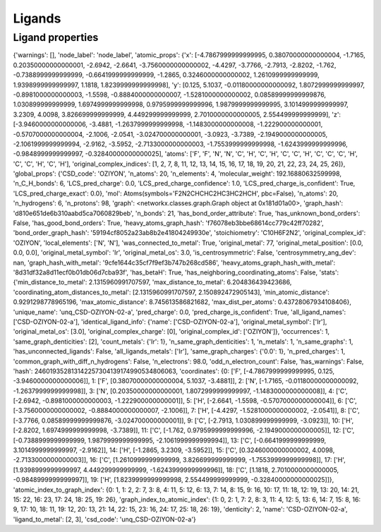 Ligands
=======



Ligand properties
-----------------























{'warnings': [], 'node_label': 'node_label', 'atomic_props': {'x': [-4.7867999999999995, 0.38070000000000004, -1.7165, 0.20350000000000001, -2.6942, -2.6641, -3.7560000000000002, -4.4297, -3.7766, -2.7913, -2.8202, -1.762, -0.7388999999999999, -0.6641999999999999, -1.2865, 0.3246000000000002, 1.2610999999999999, 1.9398999999999997, 1.1818, 1.8239999999999998], 'y': [0.125, 5.1037, -0.01180000000000092, 1.8072999999999997, -0.8981000000000003, -1.5598, -0.8884000000000007, -1.5281000000000002, 0.08589999999999876, 1.030899999999999, 1.6974999999999998, 0.9795999999999996, 1.9879999999999995, 3.1014999999999997, 3.2309, 4.0098, 3.826699999999999, 4.449299999999999, 2.7010000000000005, 2.554499999999999], 'z': [-3.9460000000000006, -3.4881, -1.2637999999999998, -1.1483000000000008, -1.222900000000001, -0.5707000000000004, -2.1006, -2.0541, -3.024700000000001, -3.0923, -3.7389, -2.1949000000000005, -2.1061999999999994, -2.9162, -3.5952, -2.7133000000000003, -1.7553999999999998, -1.6243999999999996, -0.9848999999999997, -0.32840000000000025], 'atoms': ['F', 'F', 'N', 'N', 'C', 'H', 'C', 'H', 'C', 'C', 'H', 'C', 'C', 'C', 'H', 'C', 'C', 'H', 'C', 'H'], 'original_complex_indices': [1, 2, 7, 8, 11, 12, 13, 14, 15, 16, 17, 18, 19, 20, 21, 22, 23, 24, 25, 26]}, 'global_props': {'CSD_code': 'OZIYON', 'n_atoms': 20, 'n_elements': 4, 'molecular_weight': 192.16880632599998, 'n_C_H_bonds': 6, 'LCS_pred_charge': 0.0, 'LCS_pred_charge_confidence': 1.0, 'LCS_pred_charge_is_confident': True, 'LCS_pred_charge_exact': 0.0}, 'mol': Atoms(symbols='F2N2CHCHC2HC3HC2HCH', pbc=False), 'n_atoms': 20, 'n_hydrogens': 6, 'n_protons': 98, 'graph': <networkx.classes.graph.Graph object at 0x181d01a00>, 'graph_hash': 'd810e651de6b310aabd5ca7060829beb', 'n_bonds': 21, 'has_bond_order_attribute': True, 'has_unknown_bond_orders': False, 'has_good_bond_orders': True, 'heavy_atoms_graph_hash': 'f76078eb3bbe68614cc779c42ff70282', 'bond_order_graph_hash': '59194cf8052a23ab8b2e41804249930e', 'stoichiometry': 'C10H6F2N2', 'original_complex_id': 'OZIYON', 'local_elements': ['N', 'N'], 'was_connected_to_metal': True, 'original_metal': 77, 'original_metal_position': [0.0, 0.0, 0.0], 'original_metal_symbol': 'Ir', 'original_metal_os': 3.0, 'is_centrosymmetric': False, 'centrosymmetry_ang_dev': nan, 'graph_hash_with_metal': '9cfe1644c35cf7f9ef3b747b268cd586', 'heavy_atoms_graph_hash_with_metal': '8d31df32a8d11ecf0b01db06d7cba93f', 'has_betaH': True, 'has_neighboring_coordinating_atoms': False, 'stats': {'min_distance_to_metal': 2.1315960991707597, 'max_distance_to_metal': 6.204836439423686, 'coordinating_atom_distances_to_metal': [2.1315960991707597, 2.150892472905143], 'min_atomic_distance': 0.9291298778965196, 'max_atomic_distance': 8.745613586821682, 'max_dist_per_atoms': 0.43728067934108406}, 'unique_name': 'unq_CSD-OZIYON-02-a', 'pred_charge': 0.0, 'pred_charge_is_confident': True, 'all_ligand_names': ['CSD-OZIYON-02-a'], 'identical_ligand_info': {'name': ['CSD-OZIYON-02-a'], 'original_metal_symbol': ['Ir'], 'original_metal_os': [3.0], 'original_complex_charge': [0], 'original_complex_id': ['OZIYON']}, 'occurrences': 1, 'same_graph_denticities': [2], 'count_metals': {'Ir': 1}, 'n_same_graph_denticities': 1, 'n_metals': 1, 'n_same_graphs': 1, 'has_unconnected_ligands': False, 'all_ligands_metals': ['Ir'], 'same_graph_charges': {'0.0': 1}, 'n_pred_charges': 1, 'common_graph_with_diff_n_hydrogens': False, 'n_electrons': 98.0, 'odd_n_electron_count': False, 'has_warnings': False, 'hash': 246019352813142257304139174990534806063, 'coordinates': {0: ['F', [-4.7867999999999995, 0.125, -3.9460000000000006]], 1: ['F', [0.38070000000000004, 5.1037, -3.4881]], 2: ['N', [-1.7165, -0.01180000000000092, -1.2637999999999998]], 3: ['N', [0.20350000000000001, 1.8072999999999997, -1.1483000000000008]], 4: ['C', [-2.6942, -0.8981000000000003, -1.222900000000001]], 5: ['H', [-2.6641, -1.5598, -0.5707000000000004]], 6: ['C', [-3.7560000000000002, -0.8884000000000007, -2.1006]], 7: ['H', [-4.4297, -1.5281000000000002, -2.0541]], 8: ['C', [-3.7766, 0.08589999999999876, -3.024700000000001]], 9: ['C', [-2.7913, 1.030899999999999, -3.0923]], 10: ['H', [-2.8202, 1.6974999999999998, -3.7389]], 11: ['C', [-1.762, 0.9795999999999996, -2.1949000000000005]], 12: ['C', [-0.7388999999999999, 1.9879999999999995, -2.1061999999999994]], 13: ['C', [-0.6641999999999999, 3.1014999999999997, -2.9162]], 14: ['H', [-1.2865, 3.2309, -3.5952]], 15: ['C', [0.3246000000000002, 4.0098, -2.7133000000000003]], 16: ['C', [1.2610999999999999, 3.826699999999999, -1.7553999999999998]], 17: ['H', [1.9398999999999997, 4.449299999999999, -1.6243999999999996]], 18: ['C', [1.1818, 2.7010000000000005, -0.9848999999999997]], 19: ['H', [1.8239999999999998, 2.554499999999999, -0.32840000000000025]]}, 'atomic_index_to_graph_index': {0: 1, 1: 2, 2: 7, 3: 8, 4: 11, 5: 12, 6: 13, 7: 14, 8: 15, 9: 16, 10: 17, 11: 18, 12: 19, 13: 20, 14: 21, 15: 22, 16: 23, 17: 24, 18: 25, 19: 26}, 'graph_index_to_atomic_index': {1: 0, 2: 1, 7: 2, 8: 3, 11: 4, 12: 5, 13: 6, 14: 7, 15: 8, 16: 9, 17: 10, 18: 11, 19: 12, 20: 13, 21: 14, 22: 15, 23: 16, 24: 17, 25: 18, 26: 19}, 'denticity': 2, 'name': 'CSD-OZIYON-02-a', 'ligand_to_metal': [2, 3], 'csd_code': 'unq_CSD-OZIYON-02-a'}